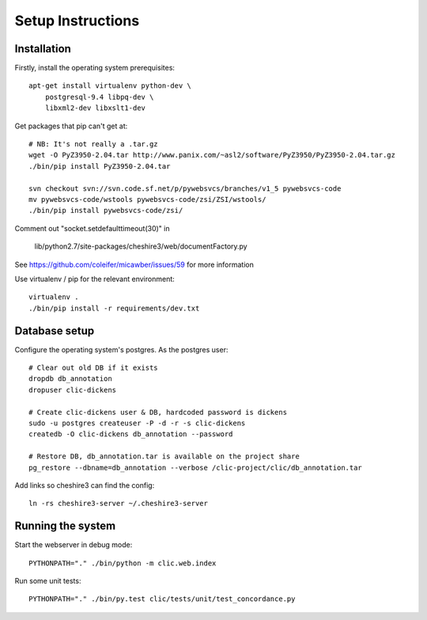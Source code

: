 Setup Instructions
==================

Installation
------------

Firstly, install the operating system prerequisites::

    apt-get install virtualenv python-dev \
        postgresql-9.4 libpq-dev \
        libxml2-dev libxslt1-dev

Get packages that pip can't get at::

    # NB: It's not really a .tar.gz
    wget -O PyZ3950-2.04.tar http://www.panix.com/~asl2/software/PyZ3950/PyZ3950-2.04.tar.gz
    ./bin/pip install PyZ3950-2.04.tar

    svn checkout svn://svn.code.sf.net/p/pywebsvcs/branches/v1_5 pywebsvcs-code
    mv pywebsvcs-code/wstools pywebsvcs-code/zsi/ZSI/wstools/
    ./bin/pip install pywebsvcs-code/zsi/

Comment out "socket.setdefaulttimeout(30)" in

    lib/python2.7/site-packages/cheshire3/web/documentFactory.py

See https://github.com/coleifer/micawber/issues/59 for more information

Use virtualenv / pip for the relevant environment::

    virtualenv .
    ./bin/pip install -r requirements/dev.txt

Database setup
--------------

Configure the operating system's postgres. As the postgres user::

    # Clear out old DB if it exists
    dropdb db_annotation
    dropuser clic-dickens

    # Create clic-dickens user & DB, hardcoded password is dickens
    sudo -u postgres createuser -P -d -r -s clic-dickens
    createdb -O clic-dickens db_annotation --password

    # Restore DB, db_annotation.tar is available on the project share
    pg_restore --dbname=db_annotation --verbose /clic-project/clic/db_annotation.tar

Add links so cheshire3 can find the config::
    
    ln -rs cheshire3-server ~/.cheshire3-server

Running the system
------------------

Start the webserver in debug mode::

    PYTHONPATH="." ./bin/python -m clic.web.index

Run some unit tests::

    PYTHONPATH="." ./bin/py.test clic/tests/unit/test_concordance.py
